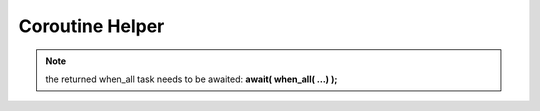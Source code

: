 .. _api_utils_coroutine_helper:

Coroutine Helper
================

.. note::
    the returned when_all task needs to be awaited:
    **await( when_all( ...) );**

.. doxygenfunction:: vrock::utils::await
    :project: vrock.libs

.. doxygenfunction:: vrock::utils::when_all( AwaitablesType... awaitables )
    :project: vrock.libs

.. doxygenfunction:: vrock::utils::when_all( RangeType awaitables )
    :project: vrock.libs